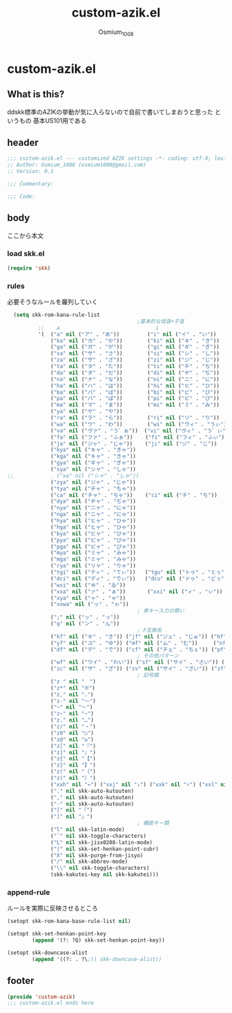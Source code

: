 #+TITLE: custom-azik.el
#+AUTHOR: Osmium_1008
#+STARTUP: show3levels

* custom-azik.el
** What is this?
ddskk標準のAZIKの挙動が気に入らないので自前で書いてしまおうと思った というもの
基本US101用である

** header
#+begin_src emacs-lisp :tangle lisp/custom-azik.el
  ;;; custom-azik.el --- customized AZIK settings -*- coding: utf-8; lexical-binding: t; -*-
  ;; Author: Osmium_1008 (osmium1008@gmail.com)
  ;; Version: 0.1

  ;;; Commentary:

  ;;; Code:
#+end_src

** body
ここから本文
*** load skk.el
#+begin_src emacs-lisp :tangle lisp/custom-azik.el
  (require 'skk)

#+end_src

*** rules
必要そうなルールを羅列していく
#+begin_src emacs-lisp :tangle lisp/custom-azik.el
  (setq skk-rom-kana-rule-list
                                          ;基本的な母音+子音
          ;;    a                               i                               u                               e                               o                                 z                                   n                                   k                                   j                                   d                                   l                                   L                                     q                                   h                                   w                                   p
          '(  ("a" nil ("ア" . "あ"))         ("i" nil ("イ" . "い"))         ("u" nil ("ウ" . "う"))         ("e" nil ("エ" . "え"))         ("o" nil ("オ" . "お"))
              ("ka" nil ("カ" . "か"))        ("ki" nil ("キ" . "き"))        ("ku" nil ("ク" . "く"))        ("ke" nil ("ケ" . "け"))        ("ko" nil ("コ" . "こ"))          ("kz" nil ("カン" . "かん"))        ("kn" nil ("カン" . "かん"))        ("kk" nil ("キン" . "きん"))        ("kj" nil ("クン" . "くん"))        ("kd" nil ("ケン" . "けん"))        ("kl" nil ("コン" . "こん"))        ("kL" nil ("コン" . "こん"))          ("kq" nil ("カイ" . "かい"))        ("kh" nil ("クウ" . "くう"))        ("kw" nil ("ケイ" . "けい"))        ("kp" nil ("コウ" . "こう"))
              ("ga" nil ("ガ" . "が"))        ("gi" nil ("ギ" . "ぎ"))        ("gu" nil ("グ" . "ぐ"))        ("ge" nil ("ゲ" . "げ"))        ("go" nil ("ゴ" . "ご"))          ("gz" nil ("ガン" . "がん"))        ("gn" nil ("ガン" . "がん"))        ("gk" nil ("ギン" . "ぎん"))        ("gj" nil ("グン" . "ぐん"))        ("gd" nil ("ゲン" . "げん"))        ("gl" nil ("ゴン" . "ごん"))        ("gL" nil ("ゴン" . "ごん"))          ("gq" nil ("ガイ" . "がい"))        ("gh" nil ("グウ" . "ぐう"))        ("gw" nil ("ゲイ" . "げい"))        ("gp" nil ("ゴウ" . "ごう"))
              ("sa" nil ("サ" . "さ"))        ("si" nil ("シ" . "し"))        ("su" nil ("ス" . "す"))        ("se" nil ("セ" . "せ"))        ("so" nil ("ソ" . "そ"))          ("sz" nil ("サン" . "さん"))        ("sn" nil ("サン" . "さん"))        ("sk" nil ("シン" . "しん"))        ("sj" nil ("スン" . "すん"))        ("sd" nil ("セン" . "せん"))        ("sl" nil ("ソン" . "そん"))        ("sL" nil ("ソン" . "そん"))          ("sq" nil ("サイ" . "さい"))        ("sh" nil ("スウ" . "すう"))        ("sw" nil ("セイ" . "せい"))        ("sp" nil ("ソウ" . "そう"))
              ("za" nil ("ザ" . "ざ"))        ("zi" nil ("ジ" . "じ"))        ("zu" nil ("ズ" . "ず"))        ("ze" nil ("ゼ" . "ぜ"))        ("zo" nil ("ゾ" . "ぞ"))          ("zz" nil ("ザン" . "ざん"))        ("zn" nil ("ザン" . "ざん"))        ("zk" nil ("ジン" . "じん"))        ("zj" nil ("ズン" . "ずん"))        ("zd" nil ("ゼン" . "ぜん"))        ("zl" nil ("ゾン" . "ぞん"))        ("zL" nil ("ゾン" . "ぞん"))          ("zq" nil ("ザイ" . "ざい"))        ("zh" nil ("ズウ" . "ずう"))        ("zw" nil ("ゼイ" . "ぜい"))        ("zp" nil ("ゾウ" . "ぞう"))
              ("ta" nil ("タ" . "た"))        ("ti" nil ("チ" . "ち"))        ("tu" nil ("ツ" . "つ"))        ("te" nil ("テ" . "て"))        ("to" nil ("ト" . "と"))          ("tz" nil ("タン" . "たん"))        ("tn" nil ("タン" . "たん"))        ("tk" nil ("チン" . "ちん"))        ("tj" nil ("ツン" . "つん"))        ("td" nil ("テン" . "てん"))        ("tl" nil ("トン" . "とん"))        ("tL" nil ("トン" . "とん"))          ("tq" nil ("タイ" . "たい"))        ("th" nil ("ツウ" . "つう"))        ("tw" nil ("テイ" . "てい"))        ("tp" nil ("トウ" . "とう"))
              ("da" nil ("ダ" . "だ"))        ("di" nil ("ヂ" . "ぢ"))        ("du" nil ("ヅ" . "づ"))        ("de" nil ("デ" . "で"))        ("do" nil ("ド" . "ど"))          ("dz" nil ("ダン" . "だん"))        ("dn" nil ("ダン" . "だん"))        ("dk" nil ("ヂン" . "ぢん"))        ("dj" nil ("ヅン" . "づん"))        ("dd" nil ("デン" . "でん"))        ("dl" nil ("ドン" . "どん"))        ("dL" nil ("ドン" . "どん"))          ("dq" nil ("ダイ" . "だい"))        ("dh" nil ("ヅウ" . "づう"))        ("dw" nil ("デイ" . "でい"))        ("dp" nil ("ドウ" . "どう"))
              ("na" nil ("ナ" . "な"))        ("ni" nil ("ニ" . "に"))        ("nu" nil ("ヌ" . "ぬ"))        ("ne" nil ("ネ" . "ね"))        ("no" nil ("ノ" . "の"))          ("nz" nil ("ナン" . "なん"))        ("nn" nil ("ン" . "ん"))            ("nk" nil ("ニン" . "にん"))        ("nj" nil ("ヌン" . "ぬん"))        ("nd" nil ("ネン" . "ねん"))        ("nl" nil ("ノン" . "のん"))        ("nL" nil ("ノン" . "のん"))          ("nq" nil ("ナイ" . "ない"))        ("nh" nil ("ヌウ" . "ぬう"))        ("nw" nil ("ネイ" . "ねい"))        ("np" nil ("ノウ" . "のう"))
              ("ha" nil ("ハ" . "は"))        ("hi" nil ("ヒ" . "ひ"))        ("hu" nil ("フ" . "ふ"))        ("he" nil ("ヘ" . "へ"))        ("ho" nil ("ホ" . "ほ"))          ("hz" nil ("ハン" . "はん"))        ("hn" nil ("ハン" . "はん"))        ("hk" nil ("ヒン" . "ひん"))        ("hj" nil ("フン" . "ふん"))        ("hd" nil ("ヘン" . "へん"))        ("hl" nil ("ホン" . "ほん"))        ("hL" nil ("ホン" . "ほん"))          ("hq" nil ("ハイ" . "はい"))        ("hh" nil ("フウ" . "ふう"))        ("hw" nil ("ヘイ" . "へい"))        ("hp" nil ("ホウ" . "ほう"))
              ("ba" nil ("バ" . "ば"))        ("bi" nil ("ビ" . "び"))        ("bu" nil ("ブ" . "ぶ"))        ("be" nil ("ベ" . "べ"))        ("bo" nil ("ボ" . "ぼ"))          ("bz" nil ("バン" . "ばん"))        ("bn" nil ("バン" . "ばん"))        ("bk" nil ("ビン" . "びん"))        ("bj" nil ("ブン" . "ぶん"))        ("bd" nil ("ベン" . "べん"))        ("bl" nil ("ボン" . "ぼん"))        ("bL" nil ("ボン" . "ぼん"))          ("bq" nil ("バイ" . "ばい"))        ("bh" nil ("ブウ" . "ぶう"))        ("bw" nil ("ベイ" . "べい"))        ("bp" nil ("ボウ" . "ぼう"))
              ("pa" nil ("パ" . "ぱ"))        ("pi" nil ("ピ" . "ぴ"))        ("pu" nil ("プ" . "ぷ"))        ("pe" nil ("ペ" . "ぺ"))        ("po" nil ("ポ" . "ぽ"))          ("pz" nil ("パン" . "ぱん"))        ("pn" nil ("パン" . "ぱん"))        ("pk" nil ("ピン" . "ぴん"))        ("pj" nil ("プン" . "ぷん"))        ("pd" nil ("ペン" . "ぺん"))        ("pl" nil ("ポン" . "ぽん"))        ("pL" nil ("ポン" . "ぽん"))          ("pq" nil ("パイ" . "ぱい"))        ("ph" nil ("プウ" . "ぷう"))        ("pw" nil ("ペイ" . "ぺい"))        ("pp" nil ("ポウ" . "ぽう"))
              ("ma" nil ("マ" . "ま"))        ("mi" nil ("ミ" . "み"))        ("mu" nil ("ム" . "む"))        ("me" nil ("メ" . "め"))        ("mo" nil ("モ" . "も"))          ("mz" nil ("マン" . "まん"))                                            ("mk" nil ("ミン" . "みん"))        ("mj" nil ("ムン" . "むん"))        ("md" nil ("メン" . "めん"))        ("ml" nil ("モン" . "もん"))        ("mL" nil ("モン" . "もん"))          ("mq" nil ("マイ" . "まい"))        ("mh" nil ("ムウ" . "むう"))        ("mw" nil ("メイ" . "めい"))        ("mp" nil ("モウ" . "もう"))
              ("ya" nil ("ヤ" . "や"))                                        ("yu" nil ("ユ" . "ゆ"))        ("ye" nil ("イェ" . "いぇ"))    ("yo" nil ("ヨ" . "よ"))          ("yz" nil ("ヤン" . "やん"))        ("yn" nil ("ヤン" . "やん"))                                            ("yj" nil ("ユン" . "ゆん"))        ("yd" nil ("イェン" . "いぇん"))    ("yl" nil ("ヨン" . "よん"))        ("yL" nil ("ヨン" . "よん"))          ("yq" nil ("ヤイ" . "やい"))        ("yh" nil ("ユウ" . "ゆう"))        ("yw" nil ("イェイ" . "いぇい"))    ("yp" nil ("ヨウ" . "よう"))
              ("ra" nil ("ラ" . "ら"))        ("ri" nil ("リ" . "り"))        ("ru" nil ("ル" . "る"))        ("re" nil ("レ" . "れ"))        ("ro" nil ("ロ" . "ろ"))          ("rz" nil ("ラン" . "らん"))        ("rn" nil ("ラン" . "らん"))        ("rk" nil ("リン" . "りん"))        ("rj" nil ("ルン" . "るん"))        ("rd" nil ("レン" . "れん"))        ("rl" nil ("ロン" . "ろん"))        ("rL" nil ("ロン" . "ろん"))          ("rq" nil ("ライ" . "らい"))        ("rh" nil ("ルウ" . "るう"))        ("rw" nil ("レイ" . "れい"))        ("rp" nil ("ロウ" . "ろう"))
              ("wa" nil ("ワ" . "わ"))        ("wi" nil ("ウィ" . "うぃ"))                                    ("we" nil ("ウェ" . "うぇ"))    ("wo" nil ("ヲ" . "を"))          ("wz" nil ("ワン" . "わん"))        ("wn" nil ("ワン" . "わん"))        ("wk" nil ("ウィン" . "うぃん"))                                        ("wd" nil ("ウェン" . "うぇん"))    ("wl" nil ("ウォン" . "うぉん"))    ("wL" nil ("ウォン" . "うぉん"))      ("wq" nil ("ワイ" . "わい"))                                            ("ww" nil ("ウェイ" . "うぇい"))    ("wp" nil ("ウォー" . "うぉー"))   ; その他
              ("va" nil ("ヴァ" . "う゛ぁ"))  ("vi" nil ("ヴィ" . "う゛ぃ"))  ("vu" nil ("ヴ" . "う゛"))      ("ve" nil ("ヴェ" . "う゛ぇ"))  ("vo" nil ("ヴォ" . "う゛ぉ"))    ("vz" nil ("ヴァン" . "う゛ぁん"))  ("vn" nil ("ヴァン" . "う゛ぁん"))  ("vk" nil ("ヴィン" . "う゛ぃん"))  ("vj" nil ("ヴン" . "う゛ん"))      ("vd" nil ("ヴェン" . "う゛ぇん"))  ("vl" nil ("ヴォン" . "う゛ぉん"))  ("vL" nil ("ヴォン" . "う゛ぉん"))    ("vq" nil ("ヴァイ" . "う゛ぁい"))  ("vh" nil ("ヴウ" . "う゛う"))      ("vw" nil ("ヴェイ" . "う゛ぇい"))  ("vp" nil ("ヴォー" . "う゛ぉー")) ; その他
              ("fa" nil ("ファ" . "ふぁ"))    ("fi" nil ("フィ" . "ふぃ"))    ("fu" nil ("フ" . "ふ"))        ("fe" nil ("フェ" . "ふぇ"))    ("fo" nil ("フォ" . "ふぉ"))      ("fz" nil ("ファン" . "ふぁん"))    ("fn" nil ("ファン" . "ふぁん"))    ("fk" nil ("フィン" . "ふぃん"))    ("fj" nil ("フン" . "ふん"))        ("fd" nil ("フェン" . "ふぇん"))    ("fl" nil ("フォン" . "ふぉん"))    ("fL" nil ("フォン" . "ふぉん"))      ("fq" nil ("ファイ" . "ふぁい"))    ("fh" nil ("フウ" . "ふう"))        ("fw" nil ("フェイ" . "ふぇい"))    ("fp" nil ("フォー" . "ふぉー"))
              ("ja" nil ("ジャ" . "じゃ"))    ("ji" nil ("ジ" . "じ"))        ("ju" nil ("ジュ" . "じゅ"))    ("je" nil ("ジェ" . "じぇ"))    ("jo" nil ("ジョ" . "じょ"))      ("jz" nil ("ジャン" . "じゃん"))    ("jn" nil ("ジャン" . "じゃん"))    ("jk" nil ("ジン" . "じん"))        ("jj" nil ("ジュン" . "じゅん"))    ("jd" nil ("ジェン" . "じぇん"))    ("jl" nil ("ジョン" . "じょん"))    ("jL" nil ("ジョン" . "じょん"))      ("jq" nil ("ジャイ" . "じゃい"))    ("jh" nil ("ジュウ" . "じゅう"))    ("jw" nil ("ジェイ" . "じぇい"))    ("jp" nil ("ジョウ" . "じょう"))
              ("kya" nil ("キャ" . "きゃ"))                                   ("kyu" nil ("キュ" . "きゅ"))   ("kye" nil ("キェ" . "きぇ"))   ("kyo" nil ("キョ" . "きょ"))     ("kyz" nil ("キャン" . "きゃん"))   ("kyn" nil ("キャン" . "きゃん"))                                       ("kyj" nil ("キュン" . "きゅん"))   ("kyd" nil ("キェン" . "きぇん"))   ("kyl" nil ("キョン" . "きょん"))   ("kyL" nil ("キョン" . "きょん"))     ("kyq" nil ("キャイ" . "きゃい"))   ("kyh" nil ("キュウ" . "きゅう"))   ("kyw" nil ("キェイ" . "きぇい"))   ("kyp" nil ("キョウ" . "きょう"))
              ("kga" nil ("キャ" . "きゃ"))                                   ("kgu" nil ("キュ" . "きゅ"))   ("kge" nil ("キェ" . "きぇ"))   ("kgo" nil ("キョ" . "きょ"))     ("kgz" nil ("キャン" . "きゃん"))   ("kgn" nil ("キャン" . "きゃん"))                                       ("kgj" nil ("キュン" . "きゅん"))   ("kgd" nil ("キェン" . "きぇん"))   ("kgl" nil ("キョン" . "きょん"))   ("kgL" nil ("キョン" . "きょん"))     ("kgq" nil ("キャイ" . "きゃい"))   ("kgh" nil ("キュウ" . "きゅう"))   ("kgw" nil ("キェイ" . "きぇい"))   ("kgp" nil ("キョウ" . "きょう"))
              ("gya" nil ("ギャ" . "ぎゃ"))                                   ("gyu" nil ("ギュ" . "ぎゅ"))   ("gye" nil ("ギェ" . "ぎぇ"))   ("gyo" nil ("ギョ" . "ぎょ"))     ("gyz" nil ("ギャン" . "ぎゃん"))   ("gyn" nil ("ギャン" . "ぎゃん"))                                       ("gyj" nil ("ギュン" . "ぎゅん"))   ("gyd" nil ("ギェン" . "ぎぇん"))   ("gyl" nil ("ギョン" . "ぎょん"))   ("gyL" nil ("ギョン" . "ぎょん"))     ("gyq" nil ("ギャイ" . "ぎゃい"))   ("gyh" nil ("ギュウ" . "ぎゅう"))   ("gyw" nil ("ギェイ" . "ぎぇい"))   ("gyp" nil ("ギョウ" . "ぎょう"))
              ("sya" nil ("シャ" . "しゃ"))                                   ("syu" nil ("シュ" . "しゅ"))   ("sye" nil ("シェ" . "しぇ"))   ("syo" nil ("ショ" . "しょ"))     ("syz" nil ("シャン" . "しゃん"))   ("syn" nil ("シャン" . "しゃん"))                                       ("syj" nil ("シュン" . "しゅん"))   ("syd" nil ("シェン" . "しぇん"))   ("syl" nil ("ション" . "しょん"))   ("syL" nil ("ション" . "しょん"))     ("syq" nil ("シャイ" . "しゃい"))   ("syh" nil ("シュウ" . "しゅう"))   ("syw" nil ("シェイ" . "しぇい"))   ("syp" nil ("ショウ" . "しょう"))
;;              ("xa" nil ("シャ" . "しゃ"))                                    ("xu" nil ("シュ" . "しゅ"))    ("xe" nil ("シェ" . "しぇ"))    ("xo" nil ("ショ" . "しょ"))      ("xz" nil ("シャン" . "しゃん"))    ("xn" nil ("シャン" . "しゃん"))                                        ("xj" nil ("シュン" . "しゅん"))    ("xd" nil ("シェン" . "しぇん"))    ("xl" nil ("ション" . "しょん"))    ("xL" nil ("ション" . "しょん"))      ("xq" nil ("シャイ" . "しゃい"))    ("xh" nil ("シュウ" . "しゅう"))    ("xw" nil ("シェイ" . "しぇい"))    ("xp" nil ("ショウ" . "しょう")) ; 使わないし明らかに他機能と干渉しているので無効化
              ("zya" nil ("ジャ" . "じゃ"))                                   ("zyu" nil ("ジュ" . "じゅ"))   ("zye" nil ("ジェ" . "じぇ"))   ("zyo" nil ("ジョ" . "じょ"))     ("zyz" nil ("ジャン" . "じゃん"))   ("zyn" nil ("ジャン" . "じゃん"))                                       ("zyj" nil ("ジュン" . "じゅん"))   ("zyd" nil ("ジェン" . "じぇん"))   ("zyl" nil ("ジョン" . "じょん"))   ("zyL" nil ("ジョン" . "じょん"))     ("zyq" nil ("ジャイ" . "じゃい"))   ("zyh" nil ("ジュウ" . "じゅう"))   ("zyw" nil ("ジェイ" . "じぇい"))   ("zyp" nil ("ジョウ" . "じょう"))
              ("tya" nil ("チャ" . "ちゃ"))                                   ("tyu" nil ("チュ" . "ちゅ"))   ("tye" nil ("チェ" . "ちぇ"))   ("tyo" nil ("チョ" . "ちょ"))     ("tyz" nil ("チャン" . "ちゃん"))   ("tyn" nil ("チャン" . "ちゃん"))                                       ("tyj" nil ("チュン" . "ちゅん"))   ("tyd" nil ("チェン" . "ちぇん"))   ("tyl" nil ("チョン" . "ちょん"))   ("tyL" nil ("チョン" . "ちょん"))     ("tyq" nil ("チャイ" . "ちゃい"))   ("tyh" nil ("チュウ" . "ちゅう"))   ("tyw" nil ("チェイ" . "ちぇい"))   ("typ" nil ("チョウ" . "ちょう"))
              ("ca" nil ("チャ" . "ちゃ"))    ("ci" nil ("チ" . "ち"))        ("cu" nil ("チュ" . "ちゅ"))    ("ce" nil ("チェ" . "ちぇ"))    ("co" nil ("チョ" . "ちょ"))      ("cz" nil ("チャン" . "ちゃん"))    ("cn" nil ("チャン" . "ちゃん"))    ("ck" nil ("チン" . "ちん"))        ("cj" nil ("チュン" . "ちゅん"))    ("cd" nil ("チェン" . "ちぇん"))    ("cl" nil ("チョン" . "ちょん"))    ("cL" nil ("チョン" . "ちょん"))      ("cq" nil ("チャイ" . "ちゃい"))    ("ch" nil ("チュウ" . "ちゅう"))    ("cw" nil ("チェイ" . "ちぇい"))    ("cp" nil ("チョウ" . "ちょう"))
              ("dya" nil ("ヂャ" . "ぢゃ"))                                   ("dyu" nil ("ヂュ" . "ぢゅ"))   ("dye" nil ("ヂェ" . "ぢぇ"))   ("dyo" nil ("ヂョ" . "ぢょ"))     ("dyz" nil ("ヂャン" . "ぢゃん"))   ("dyn" nil ("ヂャン" . "ぢゃん"))                                       ("dyj" nil ("ヂュン" . "ぢゅん"))   ("dyd" nil ("ヂェン" . "ぢぇん"))   ("dyl" nil ("ヂョン" . "ぢょん"))   ("dyL" nil ("ヂョン" . "ぢょん"))     ("dyq" nil ("ヂャイ" . "ぢゃい"))   ("dyh" nil ("ヂュウ" . "ぢゅう"))   ("dyw" nil ("ヂェイ" . "ぢぇい"))   ("dyp" nil ("ヂョウ" . "ぢょう"))
              ("nya" nil ("ニャ" . "にゃ"))                                   ("nyu" nil ("ニュ" . "にゅ"))   ("nye" nil ("ニェ" . "にぇ"))   ("nyo" nil ("ニョ" . "にょ"))     ("nyz" nil ("ニャン" . "にゃん"))   ("nyn" nil ("ニャン" . "にゃん"))                                       ("nyj" nil ("ニュン" . "にゅん"))   ("nyd" nil ("ニェン" . "にぇん"))   ("nyl" nil ("ニョン" . "にょん"))   ("nyL" nil ("ニョン" . "にょん"))     ("nyq" nil ("ニャイ" . "にゃい"))   ("nyh" nil ("ニュウ" . "にゅう"))   ("nyw" nil ("ニェイ" . "にぇい"))   ("nyp" nil ("ニョウ" . "にょう"))
              ("nga" nil ("ニャ" . "にゃ"))                                   ("ngu" nil ("ニュ" . "にゅ"))   ("nge" nil ("ニェ" . "にぇ"))   ("ngo" nil ("ニョ" . "にょ"))     ("ngz" nil ("ニャン" . "にゃん"))   ("ngn" nil ("ニャン" . "にゃん"))                                       ("ngj" nil ("ニュン" . "にゅん"))   ("ngd" nil ("ニェン" . "にぇん"))   ("ngl" nil ("ニョン" . "にょん"))   ("ngL" nil ("ニョン" . "にょん"))     ("ngq" nil ("ニャイ" . "にゃい"))   ("ngh" nil ("ニュウ" . "にゅう"))   ("ngw" nil ("ニェイ" . "にぇい"))   ("ngp" nil ("ニョウ" . "にょう"))
              ("hya" nil ("ヒャ" . "ひゃ"))                                   ("hyu" nil ("ヒュ" . "ひゅ"))   ("hye" nil ("ヒェ" . "ひぇ"))   ("hyo" nil ("ヒョ" . "ひょ"))     ("hyz" nil ("ヒャン" . "ひゃん"))   ("hyn" nil ("ヒャン" . "ひゃん"))                                       ("hyj" nil ("ヒュン" . "ひゅん"))   ("hyd" nil ("ヒェン" . "ひぇん"))   ("hyl" nil ("ヒョン" . "ひょん"))   ("hyL" nil ("ヒョン" . "ひょん"))     ("hyq" nil ("ヒャイ" . "ひゃい"))   ("hyh" nil ("ヒュウ" . "ひゅう"))   ("hyw" nil ("ヒェイ" . "ひぇい"))   ("hyp" nil ("ヒョウ" . "ひょう"))
              ("hga" nil ("ヒャ" . "ひゃ"))                                   ("hgu" nil ("ヒュ" . "ひゅ"))   ("hge" nil ("ヒェ" . "ひぇ"))   ("hgo" nil ("ヒョ" . "ひょ"))     ("hgz" nil ("ヒャン" . "ひゃん"))   ("hgn" nil ("ヒャン" . "ひゃん"))                                       ("hgj" nil ("ヒュン" . "ひゅん"))   ("hgd" nil ("ヒェン" . "ひぇん"))   ("hgl" nil ("ヒョン" . "ひょん"))   ("hgL" nil ("ヒョン" . "ひょん"))     ("hgq" nil ("ヒャイ" . "ひゃい"))   ("hgh" nil ("ヒュウ" . "ひゅう"))   ("hgw" nil ("ヒェイ" . "ひぇい"))   ("hgp" nil ("ヒョウ" . "ひょう"))
              ("bya" nil ("ビャ" . "びゃ"))                                   ("byu" nil ("ビュ" . "びゅ"))   ("bye" nil ("ビェ" . "びぇ"))   ("byo" nil ("ビョ" . "びょ"))     ("byz" nil ("ビャン" . "びゃん"))   ("byn" nil ("ビャン" . "びゃん"))                                       ("byj" nil ("ビュン" . "びゅん"))   ("byd" nil ("ビェン" . "びぇん"))   ("byl" nil ("ビョン" . "びょん"))   ("byL" nil ("ビョン" . "びょん"))     ("byq" nil ("ビャイ" . "びゃい"))   ("byh" nil ("ビュウ" . "びゅう"))   ("byw" nil ("ビェイ" . "びぇい"))   ("byp" nil ("ビョウ" . "びょう"))
              ("pya" nil ("ピャ" . "ぴゃ"))                                   ("pyu" nil ("ピュ" . "ぴゅ"))   ("pye" nil ("ピェ" . "ぴぇ"))   ("pyo" nil ("ピョ" . "ぴょ"))     ("pyz" nil ("ピャン" . "ぴゃん"))   ("pyn" nil ("ピャン" . "ぴゃん"))                                       ("pyj" nil ("ピュン" . "ぴゅん"))   ("pyd" nil ("ピェン" . "ぴぇん"))   ("pyl" nil ("ピョン" . "ぴょん"))   ("pyL" nil ("ピョン" . "ぴょん"))     ("pyq" nil ("ピャイ" . "ぴゃい"))   ("pyh" nil ("ピュウ" . "ぴゅう"))   ("pyw" nil ("ピェイ" . "ぴぇい"))   ("pyp" nil ("ピョウ" . "ぴょう"))
              ("pga" nil ("ピャ" . "ぴゃ"))                                   ("pgu" nil ("ピュ" . "ぴゅ"))   ("pge" nil ("ピェ" . "ぴぇ"))   ("pgo" nil ("ピョ" . "ぴょ"))     ("pgz" nil ("ピャン" . "ぴゃん"))   ("pgn" nil ("ピャン" . "ぴゃん"))                                       ("pgj" nil ("ピュン" . "ぴゅん"))   ("pgd" nil ("ピェン" . "ぴぇん"))   ("pgl" nil ("ピョン" . "ぴょん"))   ("pgL" nil ("ピョン" . "ぴょん"))     ("pgq" nil ("ピャイ" . "ぴゃい"))   ("pgh" nil ("ピュウ" . "ぴゅう"))   ("pgw" nil ("ピェイ" . "ぴぇい"))   ("pgp" nil ("ピョウ" . "ぴょう"))
              ("mya" nil ("ミャ" . "みゃ"))                                   ("myu" nil ("ミュ" . "みゅ"))   ("mye" nil ("ミェ" . "みぇ"))   ("myo" nil ("ミョ" . "みょ"))     ("myz" nil ("ミャン" . "みゃん"))   ("myn" nil ("ミャン" . "みゃん"))                                       ("myj" nil ("ミュン" . "みゅん"))   ("myd" nil ("ミェン" . "みぇん"))   ("myl" nil ("ミョン" . "みょん"))   ("myL" nil ("ミョン" . "みょん"))     ("myq" nil ("ミャイ" . "みゃい"))   ("myh" nil ("ミュウ" . "みゅう"))   ("myw" nil ("ミェイ" . "みぇい"))   ("myp" nil ("ミョウ" . "みょう"))
              ("mga" nil ("ミャ" . "みゃ"))                                   ("mgu" nil ("ミュ" . "みゅ"))   ("mge" nil ("ミェ" . "みぇ"))   ("mgo" nil ("ミョ" . "みょ"))     ("mgz" nil ("ミャン" . "みゃん"))   ("mgn" nil ("ミャン" . "みゃん"))                                       ("mgj" nil ("ミュン" . "みゅん"))   ("mgd" nil ("ミェン" . "みぇん"))   ("mgl" nil ("ミョン" . "みょん"))   ("mgL" nil ("ミョン" . "みょん"))     ("mgq" nil ("ミャイ" . "みゃい"))   ("mgh" nil ("ミュウ" . "みゅう"))   ("mgw" nil ("ミェイ" . "みぇい"))   ("mgp" nil ("ミョウ" . "みょう"))
              ("rya" nil ("リャ" . "りゃ"))                                   ("ryu" nil ("リュ" . "りゅ"))   ("rye" nil ("リェ" . "りぇ"))   ("ryo" nil ("リョ" . "りょ"))     ("ryz" nil ("リャン" . "りゃん"))   ("ryn" nil ("リャン" . "りゃん"))                                       ("ryj" nil ("リュン" . "りゅん"))   ("ryd" nil ("リェン" . "りぇん"))   ("ryl" nil ("リョン" . "りょん"))   ("ryL" nil ("リョン" . "りょん"))     ("ryq" nil ("リャイ" . "りゃい"))   ("ryh" nil ("リュウ" . "りゅう"))   ("ryw" nil ("リェイ" . "りぇい"))   ("ryp" nil ("リョウ" . "りょう"))
              ("tgi" nil ("ティ" . "てぃ"))   ("tgu" nil ("トゥ" . "とぅ"))                                                                                                                                                                             ("tgk" nil ("ティン" . "てぃん"))   ("tgj" nil ("トゥン" . "とぅん"))
              ("dci" nil ("ディ" . "でぃ"))   ("dcu" nil ("ドゥ" . "どぅ"))                                                                                                                                                                             ("dck" nil ("ディン" . "でぃん"))   ("dcj" nil ("ドゥン" . "どぅん"))
              ("wsi" nil ("ヰ" . "ゐ"))                                       ("wse" nil ("ヱ" . "ゑ"))       ("wso" nil ("ウォ" . "うぉ"))                                                                                                             ("wsk" nil ("ヰン" . "ゐん"))                                           ("wsd" nil ("ヱン" . "ゑん"))       ("wsl" nil ("ウォン" . "うぉん"))   ("wsL" nil ("ウォン" . "うぉん"))                                                                  ("wsp" nil ("ウォー" . "うぉー"))  
              ("xxa" nil ("ァ" . "ぁ"))       ("xxi" nil ("ィ" . "ぃ"))       ("xxu" nil ("ゥ" . "ぅ"))       ("xxe" nil ("ェ" . "ぇ"))       ("xxo" nil ("ォ" . "ぉ"))
              ("xya" nil ("ャ" . "ゃ"))                                       ("xyu" nil ("ュ" . "ゅ"))                                       ("xyo" nil ("ョ" . "ょ"))
              ("xxwa" nil ("ヮ" . "ゎ"))
                                          ; 単キー入力の類い
              (";" nil ("ッ" . "っ"))
              ("q" nil ("ン" . "ん"))
                                          ; F互換系
              ("kf" nil ("キ" . "き")) ("jf" nil ("ジュ" . "じゅ")) ("hf" nil ("フ" . "ふ"))
              ("yf" nil ("ユ" . "ゆ")) ("mf" nil ("ム" . "む"))     ("nf" nil ("ヌ" . "ぬ"))
              ("df" nil ("デ" . "で")) ("cf" nil ("チェ" . "ちぇ")) ("pf" nil ("ポン" . "ぽん"))
                                          ; その他パターン
              ("wf" nil ("ワイ" . "わい")) ("sf" nil ("サイ" . "さい")) ("ss" nil ("セイ" . "せい"))
              ("zc" nil ("ザ" . "ざ")) ("zv" nil ("ザイ" . "ざい")) ("zf" nil ("ゼ" . "ぜ")) ("zx" nil ("ゼイ" . "ぜい"))
                                          ; 記号類
              ("z " nil "　")
              ("z*" nil "※")
              ("z," nil "‥")
              ("z-" nil "〜")
              ("~" nil "〜")
              ("z~" nil "~")
              ("z." nil "…")
              ("z/" nil "・")
              ("z0" nil "○")
              ("z@" nil "◎")
              ("z[" nil "『")
              ("z]" nil "』")
              ("z{" nil "【")
              ("z}" nil "】")
              ("z(" nil "（")
              ("z)" nil "）")
              ("xxh" nil "←") ("xxj" nil "↓") ("xxk" nil "↑") ("xxl" nil "→")
              ("." nil skk-auto-kutouten)
              ("," nil skk-auto-kutouten)
              ("-" nil skk-auto-kutouten)
              ("[" nil "「")
              ("]" nil "」")
                                          ; 機能キー類
              ("l" nil skk-latin-mode)
              ("`" nil skk-toggle-characters)
              ("L" nil skk-jisx0208-latin-mode)
              ("|" nil skk-set-henkan-point-subr)
              ("X" nil skk-purge-from-jisyo)
              ("/" nil skk-abbrev-mode)
              ("\\" nil skk-toggle-characters)
              (skk-kakutei-key nil skk-kakutei)))
#+end_src

*** append-rule
ルールを実際に反映させるところ
#+begin_src emacs-lisp :tangle lisp/custom-azik.el
  (setopt skk-rom-kana-base-rule-list nil)

  (setopt skk-set-henkan-point-key
          (append '(?: ?Q) skk-set-henkan-point-key))

  (setopt skk-downcase-alist
          (append '((?: . ?\;)) skk-downcase-alist))
#+end_src
** footer
#+begin_src emacs-lisp :tangle lisp/custom-azik.el
  (provide 'custom-azik)
  ;;; custom-azik.el ends here
#+end_src
